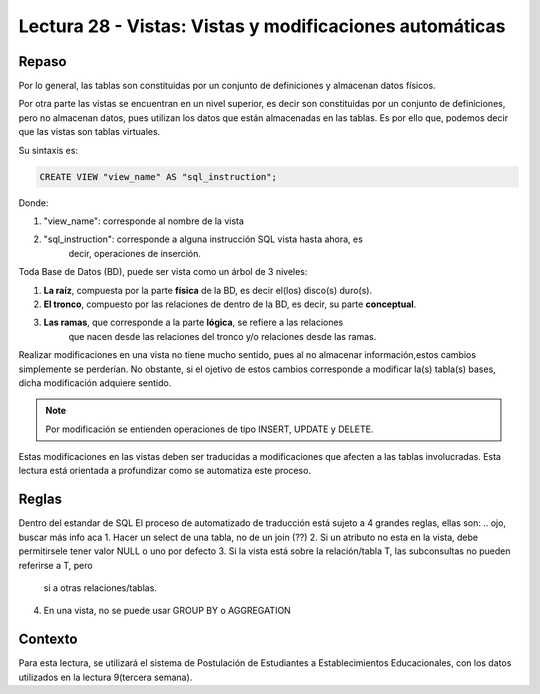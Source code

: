 Lectura 28 - Vistas: Vistas y modificaciones automáticas 
---------------------------------------------------------
.. role:: sql(code)
         :language: sql
         :class: highlight

=======
Repaso
=======

Por lo general, las tablas son constituidas por un conjunto de definiciones y almacenan 
datos físicos.

Por otra parte las vistas se encuentran en un nivel superior, es decir son constituidas
por un conjunto de definiciones, pero no almacenan datos, pues utilizan los datos que 
están almacenadas en las tablas. Es por ello que, podemos decir que las vistas son 
tablas virtuales.

Su sintaxis es:

.. code-block:: sql

 CREATE VIEW "view_name" AS "sql_instruction";

Donde:

1. "view_name": corresponde al nombre de la vista 
2. "sql_instruction": corresponde a alguna instrucción SQL vista hasta ahora, es 
    decir, operaciones de inserción.
.. modificación, etc... **REVISAR EST0**

Toda Base de Datos (BD), puede ser vista como un árbol de 3 niveles:

1. **La raíz**, compuesta por la parte **física** de la BD, es decir el(los) 
   disco(s) duro(s).
2. **El tronco**, compuesto por las relaciones de dentro de la BD, es decir,
   su parte **conceptual**.
3. **Las ramas**, que corresponde a la parte **lógica**, se refiere a las relaciones 
    que nacen desde las relaciones del tronco y/o relaciones desde las ramas.


.. agregar el dibujo(?)

Realizar modificaciones en una vista no tiene mucho sentido, pues al no almacenar 
información,estos cambios simplemente se perderían. No obstante, si el ojetivo de 
estos cambios corresponde a modificar la(s) tabla(s) bases, dicha modificación 
adquiere sentido.

.. note::

  Por modificación se entienden operaciones de tipo INSERT, UPDATE y DELETE.

Estas modificaciones en las vistas deben ser traducidas a modificaciones que 
afecten a las tablas involucradas. Esta lectura está orientada a profundizar como se 
automatiza este proceso.

=============
Reglas
=============

Dentro del estandar de SQL
El proceso de automatizado de traducción está sujeto a 4 grandes reglas, ellas son:
.. ojo, buscar más info aca
1. Hacer un select de una tabla, no de un join (??)
2. Si un atributo no esta en la vista, debe permitirsele tener valor NULL o uno por defecto
3. Si la vista está sobre la relación/tabla T, las subconsultas no pueden referirse a T, pero
   si a otras relaciones/tablas.
4. En una vista, no se puede usar GROUP BY o AGGREGATION



============
Contexto
============

Para esta lectura, se utilizará el sistema de Postulación de Estudiantes a 
Establecimientos Educacionales, con los datos utilizados en la lectura 9(tercera semana).





